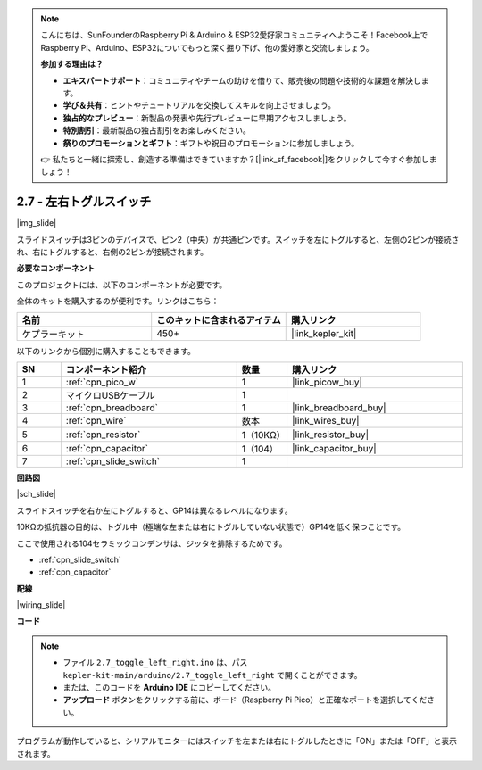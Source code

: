 .. note::

    こんにちは、SunFounderのRaspberry Pi & Arduino & ESP32愛好家コミュニティへようこそ！Facebook上でRaspberry Pi、Arduino、ESP32についてもっと深く掘り下げ、他の愛好家と交流しましょう。

    **参加する理由は？**

    - **エキスパートサポート**：コミュニティやチームの助けを借りて、販売後の問題や技術的な課題を解決します。
    - **学び＆共有**：ヒントやチュートリアルを交換してスキルを向上させましょう。
    - **独占的なプレビュー**：新製品の発表や先行プレビューに早期アクセスしましょう。
    - **特別割引**：最新製品の独占割引をお楽しみください。
    - **祭りのプロモーションとギフト**：ギフトや祝日のプロモーションに参加しましょう。

    👉 私たちと一緒に探索し、創造する準備はできていますか？[|link_sf_facebook|]をクリックして今すぐ参加しましょう！

.. _ar_slide:

2.7 - 左右トグルスイッチ
====================================

|img_slide|

スライドスイッチは3ピンのデバイスで、ピン2（中央）が共通ピンです。スイッチを左にトグルすると、左側の2ピンが接続され、右にトグルすると、右側の2ピンが接続されます。

**必要なコンポーネント**

このプロジェクトには、以下のコンポーネントが必要です。

全体のキットを購入するのが便利です。リンクはこちら：

.. list-table::
    :widths: 20 20 20
    :header-rows: 1

    *   - 名前	
        - このキットに含まれるアイテム
        - 購入リンク
    *   - ケプラーキット	
        - 450+
        - |link_kepler_kit|

以下のリンクから個別に購入することもできます。

.. list-table::
    :widths: 5 20 5 20
    :header-rows: 1

    *   - SN
        - コンポーネント紹介	
        - 数量
        - 購入リンク

    *   - 1
        - :ref:`cpn_pico_w`
        - 1
        - |link_picow_buy|
    *   - 2
        - マイクロUSBケーブル
        - 1
        - 
    *   - 3
        - :ref:`cpn_breadboard`
        - 1
        - |link_breadboard_buy|
    *   - 4
        - :ref:`cpn_wire`
        - 数本
        - |link_wires_buy|
    *   - 5
        - :ref:`cpn_resistor`
        - 1（10KΩ）
        - |link_resistor_buy|
    *   - 6
        - :ref:`cpn_capacitor`
        - 1（104）
        - |link_capacitor_buy|
    *   - 7
        - :ref:`cpn_slide_switch`
        - 1
        - 

**回路図**

|sch_slide|

スライドスイッチを右か左にトグルすると、GP14は異なるレベルになります。

10KΩの抵抗器の目的は、トグル中（極端な左または右にトグルしていない状態で）GP14を低く保つことです。

ここで使用される104セラミックコンデンサは、ジッタを排除するためです。

* :ref:`cpn_slide_switch`
* :ref:`cpn_capacitor`

**配線**

|wiring_slide|

**コード**

.. note::

   * ファイル ``2.7_toggle_left_right.ino`` は、パス ``kepler-kit-main/arduino/2.7_toggle_left_right`` で開くことができます。
   * または、このコードを **Arduino IDE** にコピーしてください。

   * **アップロード** ボタンをクリックする前に、ボード（Raspberry Pi Pico）と正確なポートを選択してください。

.. raw:: html
    
    <iframe src=https://create.arduino.cc/editor/sunfounder01/a20c0733-f234-4d4b-862d-db87f2c249e9/preview?embed style="height:510px;width:100%;margin:10px 0" frameborder=0></iframe>

プログラムが動作していると、シリアルモニターにはスイッチを左または右にトグルしたときに「ON」または「OFF」と表示されます。
